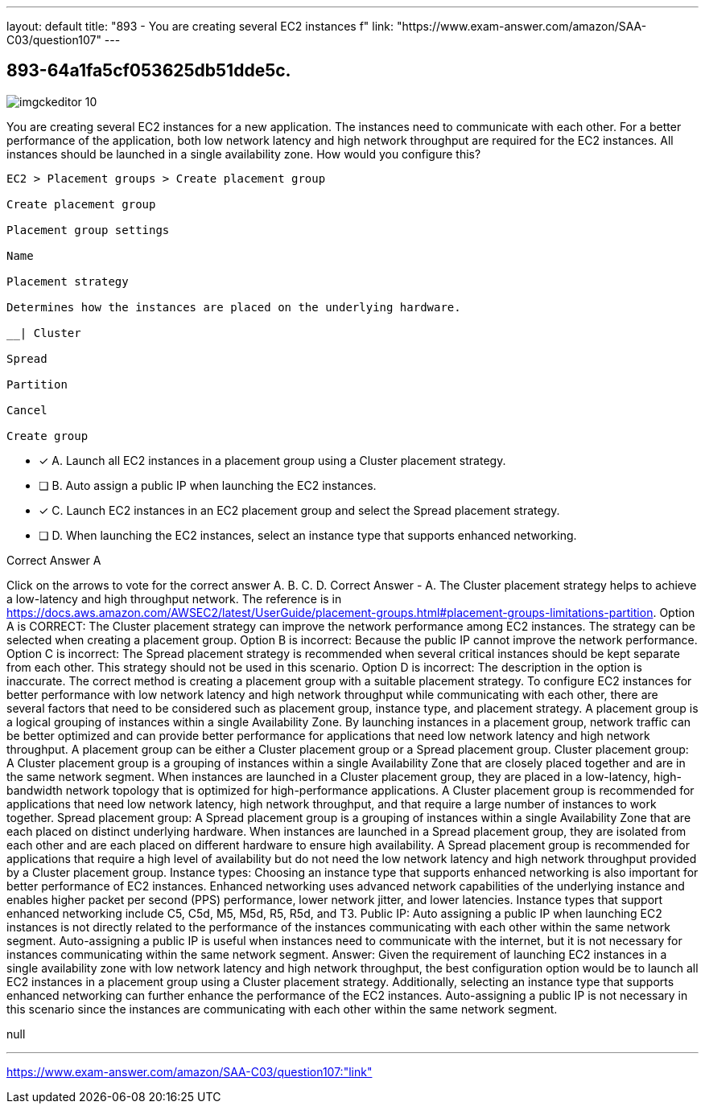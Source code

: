 ---
layout: default 
title: "893 - You are creating several EC2 instances f"
link: "https://www.exam-answer.com/amazon/SAA-C03/question107"
---


[.question]
== 893-64a1fa5cf053625db51dde5c.



[.image]
--

image::https://eaeastus2.blob.core.windows.net/optimizedimages/static/images/AWS-Certified-Solutions-Architect-Associate/answer/imgckeditor_10.png[]

--


****

[.query]
--
You are creating several EC2 instances for a new application.
The instances need to communicate with each other.
For a better performance of the application, both low network latency and high network throughput are required for the EC2 instances.
All instances should be launched in a single availability zone.
How would you configure this?


[source,java]
----
EC2 > Placement groups > Create placement group

Create placement group

Placement group settings

Name

Placement strategy

Determines how the instances are placed on the underlying hardware.

__| Cluster

Spread

Partition

Cancel

Create group
----


--

[.list]
--
* [*] A. Launch all EC2 instances in a placement group using a Cluster placement strategy.
* [ ] B. Auto assign a public IP when launching the EC2 instances.
* [*] C. Launch EC2 instances in an EC2 placement group and select the Spread placement strategy.
* [ ] D. When launching the EC2 instances, select an instance type that supports enhanced networking.

--
****

[.answer]
Correct Answer  A

[.explanation]
--
Click on the arrows to vote for the correct answer
A.
B.
C.
D.
Correct Answer - A.
The Cluster placement strategy helps to achieve a low-latency and high throughput network.
The reference is in https://docs.aws.amazon.com/AWSEC2/latest/UserGuide/placement-groups.html#placement-groups-limitations-partition.
Option A is CORRECT: The Cluster placement strategy can improve the network performance among EC2 instances.
The strategy can be selected when creating a placement group.
Option B is incorrect: Because the public IP cannot improve the network performance.
Option C is incorrect: The Spread placement strategy is recommended when several critical instances should be kept separate from each other.
This strategy should not be used in this scenario.
Option D is incorrect: The description in the option is inaccurate.
The correct method is creating a placement group with a suitable placement strategy.
To configure EC2 instances for better performance with low network latency and high network throughput while communicating with each other, there are several factors that need to be considered such as placement group, instance type, and placement strategy.
A placement group is a logical grouping of instances within a single Availability Zone. By launching instances in a placement group, network traffic can be better optimized and can provide better performance for applications that need low network latency and high network throughput. A placement group can be either a Cluster placement group or a Spread placement group.
Cluster placement group:
A Cluster placement group is a grouping of instances within a single Availability Zone that are closely placed together and are in the same network segment. When instances are launched in a Cluster placement group, they are placed in a low-latency, high-bandwidth network topology that is optimized for high-performance applications. A Cluster placement group is recommended for applications that need low network latency, high network throughput, and that require a large number of instances to work together.
Spread placement group:
A Spread placement group is a grouping of instances within a single Availability Zone that are each placed on distinct underlying hardware. When instances are launched in a Spread placement group, they are isolated from each other and are each placed on different hardware to ensure high availability. A Spread placement group is recommended for applications that require a high level of availability but do not need the low network latency and high network throughput provided by a Cluster placement group.
Instance types:
Choosing an instance type that supports enhanced networking is also important for better performance of EC2 instances. Enhanced networking uses advanced network capabilities of the underlying instance and enables higher packet per second (PPS) performance, lower network jitter, and lower latencies. Instance types that support enhanced networking include C5, C5d, M5, M5d, R5, R5d, and T3.
Public IP:
Auto assigning a public IP when launching EC2 instances is not directly related to the performance of the instances communicating with each other within the same network segment. Auto-assigning a public IP is useful when instances need to communicate with the internet, but it is not necessary for instances communicating within the same network segment.
Answer:
Given the requirement of launching EC2 instances in a single availability zone with low network latency and high network throughput, the best configuration option would be to launch all EC2 instances in a placement group using a Cluster placement strategy. Additionally, selecting an instance type that supports enhanced networking can further enhance the performance of the EC2 instances. Auto-assigning a public IP is not necessary in this scenario since the instances are communicating with each other within the same network segment.
--

[.ka]
null

'''



https://www.exam-answer.com/amazon/SAA-C03/question107:"link"


